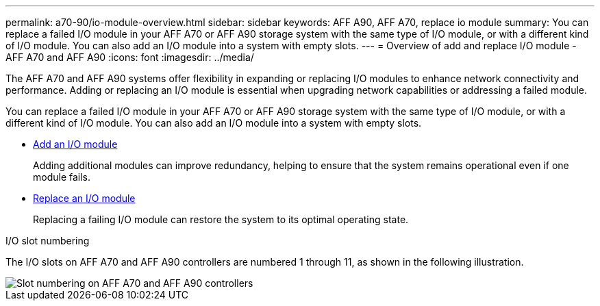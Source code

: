 ---
permalink: a70-90/io-module-overview.html
sidebar: sidebar
keywords: AFF A90, AFF A70, replace io module
summary: You can replace a failed I/O module in your AFF A70 or AFF A90 storage system with the same type of I/O module, or with a different kind of I/O module. You can also add an I/O module into a system with empty slots.
---
= Overview of add and replace I/O module - AFF A70 and AFF A90
:icons: font
:imagesdir: ../media/

[.lead]
The AFF A70 and AFF A90 systems offer flexibility in expanding or replacing I/O modules to enhance network connectivity and performance. Adding or replacing an I/O module is essential when upgrading network capabilities or addressing a failed module.

You can replace a failed I/O module in your AFF A70 or AFF A90 storage system with the same type of I/O module, or with a different kind of I/O module. You can also add an I/O module into a system with empty slots.


* link:io-module-add.html[Add an I/O module]
+
Adding additional modules can improve redundancy, helping to ensure that the system remains operational even if one module fails.

* link:io-module-replace.html[Replace an I/O module]
+
Replacing a failing I/O module can restore the system to its optimal operating state. 

.I/O slot numbering

The I/O slots on AFF A70 and AFF A90 controllers are numbered 1 through 11, as shown in the following illustration.

image::../media/drw_a1K_back_slots_labeled_ieops-2162.svg[Slot numbering on AFF A70 and AFF A90 controllers]